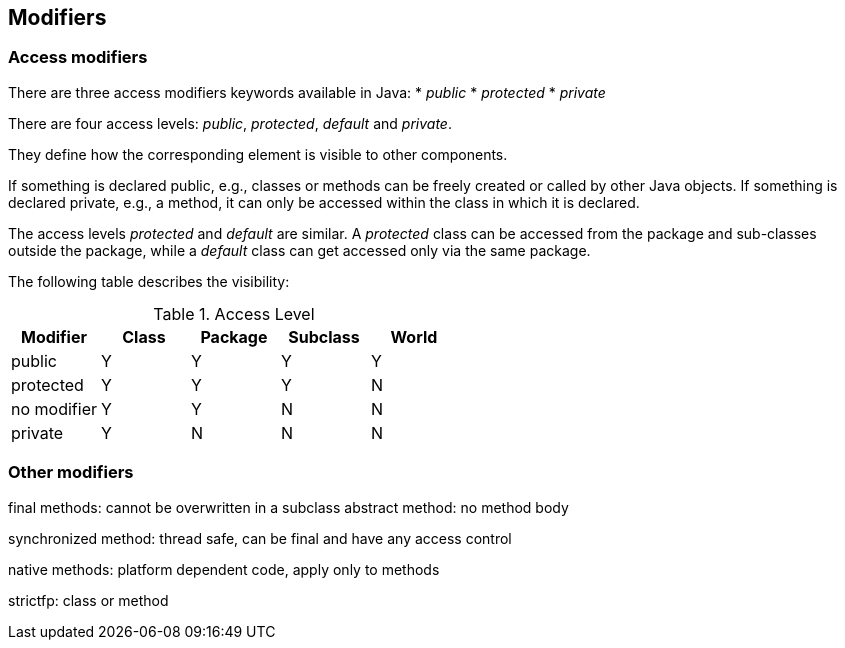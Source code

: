 [[modifier]]
== Modifiers
[[javadef_accessmodifier]]
=== Access modifiers

There are three access modifiers keywords available in Java:
* _public_
* _protected_
* _private_

There are four access levels:
_public_,
_protected_,
_default_
and
_private_.

They define how the corresponding element is visible to other components.

If something is declared public, e.g., classes or methods can
be freely created or called by other Java objects. If something is
declared private, e.g., a method, it can only be accessed within the class
in which it is declared.

The access levels
_protected_
and
_default_
are similar. A
_protected_
class can be
accessed from the package and sub-classes
outside the
package, while a
_default_
class can get accessed only via
the
same package.

The following table describes the visibility:

.Access Level
|===
|Modifier |Class |Package |Subclass |World

|public
|Y
|Y
|Y
|Y

|protected
|Y
|Y
|Y
|N

|no modifier
|Y
|Y
|N
|N

|private
|Y
|N
|N
|N
	
|===

[[javadefinitions_othermodifiers]]
=== Other modifiers

final methods: cannot be overwritten in a subclass
abstract method: no method body

synchronized method: thread safe, can be final and have any
access control

native methods: platform dependent code, apply only to methods

strictfp: class or method

